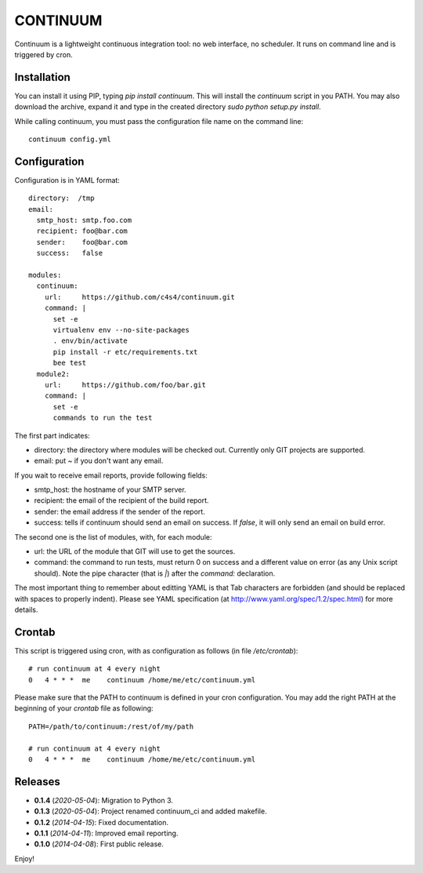 =========
CONTINUUM
=========

Continuum is a lightweight continuous integration tool: no web interface, no scheduler. It runs on command line and is triggered by cron.

Installation
============

You can install it using PIP, typing *pip install continuum*. This will install the *continuum* script in you PATH. You may also download the archive, expand it and type in the created directory *sudo python setup.py install*.

While calling continuum, you must pass the configuration file name on the command line::

  continuum config.yml


Configuration
=============

Configuration is in YAML format::

  directory:  /tmp
  email:
    smtp_host: smtp.foo.com
    recipient: foo@bar.com
    sender:    foo@bar.com
    success:   false

  modules:
    continuum:
      url:     https://github.com/c4s4/continuum.git
      command: |
        set -e
        virtualenv env --no-site-packages
        . env/bin/activate
        pip install -r etc/requirements.txt
        bee test
    module2:
      url:     https://github.com/foo/bar.git
      command: |
        set -e
        commands to run the test

The first part indicates:

- directory: the directory where modules will be checked out. Currently only GIT projects are supported.
- email: put *~* if you don't want any email.

If you wait to receive email reports, provide following fields:

- smtp_host: the hostname of your SMTP server.
- recipient:  the email of the recipient of the build report.
- sender: the email address if the sender of the report.
- success: tells if continuum should send an email on success. If *false*, it will only send an email on build error.

The second one is the list of modules, with, for each module:

- url: the URL of the module that GIT will use to get the sources.
- command: the command to run tests, must return 0 on success and a different value on error (as any Unix script should). Note the pipe character (that is *|*) after the *command:* declaration.

The most important thing to remember about editting YAML is that Tab characters are forbidden (and should be replaced with spaces to properly indent). Please see YAML specification (at http://www.yaml.org/spec/1.2/spec.html) for more details.

Crontab
=======

This script is triggered using cron, with as configuration as follows (in file */etc/crontab*)::

  # run continuum at 4 every night
  0   4 * * *  me    continuum /home/me/etc/continuum.yml

Please make sure that the PATH to continuum is defined in your cron configuration. You may add the right PATH at the beginning of your *crontab* file as following::

  PATH=/path/to/continuum:/rest/of/my/path

  # run continuum at 4 every night
  0   4 * * *  me    continuum /home/me/etc/continuum.yml

Releases
========

- **0.1.4** (*2020-05-04*): Migration to Python 3.
- **0.1.3** (*2020-05-04*): Project renamed continuum_ci and added makefile.
- **0.1.2** (*2014-04-15*): Fixed documentation.
- **0.1.1** (*2014-04-11*): Improved email reporting.
- **0.1.0** (*2014-04-08*): First public release.

Enjoy!
